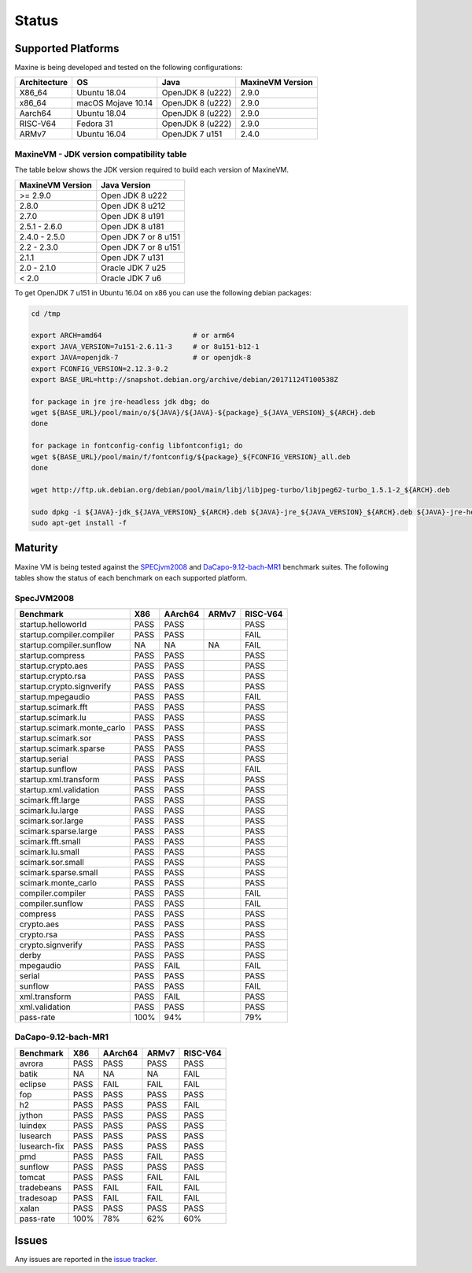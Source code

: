 Status
======

.. _platform-label:

Supported Platforms
-------------------

Maxine is being developed and tested on the following configurations:

+----------------+----------------------+--------------------------+--------------------+
| Architecture   | OS                   | Java                     | MaxineVM Version   |
+================+======================+==========================+====================+
| X86_64         | Ubuntu 18.04         | OpenJDK 8 (u222)         | 2.9.0              |
+----------------+----------------------+--------------------------+--------------------+
| x86_64         | macOS Mojave 10.14   | OpenJDK 8 (u222)         | 2.9.0              |
+----------------+----------------------+--------------------------+--------------------+
| Aarch64        | Ubuntu 18.04         | OpenJDK 8 (u222)         | 2.9.0              |
+----------------+----------------------+--------------------------+--------------------+
| RISC-V64       | Fedora 31            | OpenJDK 8 (u222)         | 2.9.0              |
+----------------+----------------------+--------------------------+--------------------+
| ARMv7          | Ubuntu 16.04         | OpenJDK 7 u151           | 2.4.0              |
+----------------+----------------------+--------------------------+--------------------+

MaxineVM - JDK version compatibility table
~~~~~~~~~~~~~~~~~~~~~~~~~~~~~~~~~~~~~~~~~~

The table below shows the JDK version required to build each version of
MaxineVM.

+--------------------+------------------------+
| MaxineVM Version   | Java Version           |
+====================+========================+
| >= 2.9.0           | Open JDK 8 u222        |
+--------------------+------------------------+
| 2.8.0              | Open JDK 8 u212        |
+--------------------+------------------------+
| 2.7.0              | Open JDK 8 u191        |
+--------------------+------------------------+
| 2.5.1 - 2.6.0      | Open JDK 8 u181        |
+--------------------+------------------------+
| 2.4.0 - 2.5.0      | Open JDK 7 or 8 u151   |
+--------------------+------------------------+
| 2.2 - 2.3.0        | Open JDK 7 or 8 u151   |
+--------------------+------------------------+
| 2.1.1              | Open JDK 7 u131        |
+--------------------+------------------------+
| 2.0 - 2.1.0        | Oracle JDK 7 u25       |
+--------------------+------------------------+
| < 2.0              | Oracle JDK 7 u6        |
+--------------------+------------------------+

To get OpenJDK 7 u151 in Ubuntu 16.04 on x86 you can use the following
debian packages:

.. code-block:: shell

    cd /tmp

    export ARCH=amd64                      # or arm64
    export JAVA_VERSION=7u151-2.6.11-3     # or 8u151-b12-1
    export JAVA=openjdk-7                  # or openjdk-8
    export FCONFIG_VERSION=2.12.3-0.2
    export BASE_URL=http://snapshot.debian.org/archive/debian/20171124T100538Z

    for package in jre jre-headless jdk dbg; do
    wget ${BASE_URL}/pool/main/o/${JAVA}/${JAVA}-${package}_${JAVA_VERSION}_${ARCH}.deb
    done

    for package in fontconfig-config libfontconfig1; do
    wget ${BASE_URL}/pool/main/f/fontconfig/${package}_${FCONFIG_VERSION}_all.deb
    done

    wget http://ftp.uk.debian.org/debian/pool/main/libj/libjpeg-turbo/libjpeg62-turbo_1.5.1-2_${ARCH}.deb

    sudo dpkg -i ${JAVA}-jdk_${JAVA_VERSION}_${ARCH}.deb ${JAVA}-jre_${JAVA_VERSION}_${ARCH}.deb ${JAVA}-jre-headless_${JAVA_VERSION}_${ARCH}.deb ${JAVA}-dbg_${JAVA_VERSION}_${ARCH}.deb libjpeg62-turbo_1.5.1-2_${ARCH}.deb fontconfig-config_${FCONFIG_VERSION}_all.deb libfontconfig1_${FCONFIG_VERSION}_all.deb
    sudo apt-get install -f

Maturity
--------

Maxine VM is being tested against the `SPECjvm2008 <https://www.spec.org/jvm2008/>`__ and `DaCapo-9.12-bach-MR1 <http://dacapobench.org/>`__ benchmark suites.
The following tables show the status of each benchmark on each supported platform.

SpecJVM2008
~~~~~~~~~~~

+-----------------------------+---------+---------+---------+---------+
| Benchmark                   | X86     | AArch64 | ARMv7   | RISC-V64|
+=============================+=========+=========+=========+=========+
| startup.helloworld          | PASS    | PASS    |         | PASS    |
+-----------------------------+---------+---------+---------+---------+
| startup.compiler.compiler   | PASS    | PASS    |         | FAIL    |
+-----------------------------+---------+---------+---------+---------+
| startup.compiler.sunflow    | NA      | NA      | NA      | FAIL    |
+-----------------------------+---------+---------+---------+---------+
| startup.compress            | PASS    | PASS    |         | PASS    |
+-----------------------------+---------+---------+---------+---------+
| startup.crypto.aes          | PASS    | PASS    |         | PASS    |
+-----------------------------+---------+---------+---------+---------+
| startup.crypto.rsa          | PASS    | PASS    |         | PASS    |
+-----------------------------+---------+---------+---------+---------+
| startup.crypto.signverify   | PASS    | PASS    |         | PASS    |
+-----------------------------+---------+---------+---------+---------+
| startup.mpegaudio           | PASS    | PASS    |         | FAIL    |
+-----------------------------+---------+---------+---------+---------+
| startup.scimark.fft         | PASS    | PASS    |         | PASS    |
+-----------------------------+---------+---------+---------+---------+
| startup.scimark.lu          | PASS    | PASS    |         | PASS    |
+-----------------------------+---------+---------+---------+---------+
| startup.scimark.monte_carlo | PASS    | PASS    |         | PASS    |
+-----------------------------+---------+---------+---------+---------+
| startup.scimark.sor         | PASS    | PASS    |         | PASS    |
+-----------------------------+---------+---------+---------+---------+
| startup.scimark.sparse      | PASS    | PASS    |         | PASS    |
+-----------------------------+---------+---------+---------+---------+
| startup.serial              | PASS    | PASS    |         | PASS    |
+-----------------------------+---------+---------+---------+---------+
| startup.sunflow             | PASS    | PASS    |         | FAIL    |
+-----------------------------+---------+---------+---------+---------+
| startup.xml.transform       | PASS    | PASS    |         | PASS    |
+-----------------------------+---------+---------+---------+---------+
| startup.xml.validation      | PASS    | PASS    |         | PASS    |
+-----------------------------+---------+---------+---------+---------+
| scimark.fft.large           | PASS    | PASS    |         | PASS    |
+-----------------------------+---------+---------+---------+---------+
| scimark.lu.large            | PASS    | PASS    |         | PASS    |
+-----------------------------+---------+---------+---------+---------+
| scimark.sor.large           | PASS    | PASS    |         | PASS    |
+-----------------------------+---------+---------+---------+---------+
| scimark.sparse.large        | PASS    | PASS    |         | PASS    |
+-----------------------------+---------+---------+---------+---------+
| scimark.fft.small           | PASS    | PASS    |         | PASS    |
+-----------------------------+---------+---------+---------+---------+
| scimark.lu.small            | PASS    | PASS    |         | PASS    |
+-----------------------------+---------+---------+---------+---------+
| scimark.sor.small           | PASS    | PASS    |         | PASS    |
+-----------------------------+---------+---------+---------+---------+
| scimark.sparse.small        | PASS    | PASS    |         | PASS    |
+-----------------------------+---------+---------+---------+---------+
| scimark.monte_carlo         | PASS    | PASS    |         | PASS    |
+-----------------------------+---------+---------+---------+---------+
| compiler.compiler           | PASS    | PASS    |         | FAIL    |
+-----------------------------+---------+---------+---------+---------+
| compiler.sunflow            | PASS    | PASS    |         | FAIL    |
+-----------------------------+---------+---------+---------+---------+
| compress                    | PASS    | PASS    |         | PASS    |
+-----------------------------+---------+---------+---------+---------+
| crypto.aes                  | PASS    | PASS    |         | PASS    |
+-----------------------------+---------+---------+---------+---------+
| crypto.rsa                  | PASS    | PASS    |         | PASS    |
+-----------------------------+---------+---------+---------+---------+
| crypto.signverify           | PASS    | PASS    |         | PASS    |
+-----------------------------+---------+---------+---------+---------+
| derby                       | PASS    | PASS    |         | PASS    |
+-----------------------------+---------+---------+---------+---------+
| mpegaudio                   | PASS    | FAIL    |         | FAIL    |
+-----------------------------+---------+---------+---------+---------+
| serial                      | PASS    | PASS    |         | PASS    |
+-----------------------------+---------+---------+---------+---------+
| sunflow                     | PASS    | PASS    |         | FAIL    |
+-----------------------------+---------+---------+---------+---------+
| xml.transform               | PASS    | FAIL    |         | PASS    |
+-----------------------------+---------+---------+---------+---------+
| xml.validation              | PASS    | PASS    |         | PASS    |
+-----------------------------+---------+---------+---------+---------+
| pass-rate                   | 100%    | 94%     |         | 79%     |
+-----------------------------+---------+---------+---------+---------+

.. notes::
    - startup.compiler.sunflow runs infinitely both on Maxine and on HotSpot, thus it's not included in the pass-rate calculation
    - on RISC-V64, startup.compiler.sunflow fails before running infinitely (therefore, we include it in the pass rate).

DaCapo-9.12-bach-MR1
~~~~~~~~~~~~~~~~~~~~

+--------------+-----------+---------+---------+---------+
| Benchmark    | X86       | AArch64 | ARMv7   | RISC-V64|
+==============+===========+=========+=========+=========+
| avrora       | PASS      | PASS    | PASS    | PASS    |
+--------------+-----------+---------+---------+---------+
| batik        | NA        | NA      | NA      | FAIL    |
+--------------+-----------+---------+---------+---------+
| eclipse      | PASS      | FAIL    | FAIL    | FAIL    |
+--------------+-----------+---------+---------+---------+
| fop          | PASS      | PASS    | PASS    | PASS    |
+--------------+-----------+---------+---------+---------+
| h2           | PASS      | PASS    | PASS    | FAIL    |
+--------------+-----------+---------+---------+---------+
| jython       | PASS      | PASS    | PASS    | PASS    |
+--------------+-----------+---------+---------+---------+
| luindex      | PASS      | PASS    | PASS    | PASS    |
+--------------+-----------+---------+---------+---------+
| lusearch     | PASS      | PASS    | PASS    | PASS    |
+--------------+-----------+---------+---------+---------+
| lusearch-fix | PASS      | PASS    | PASS    | PASS    |
+--------------+-----------+---------+---------+---------+
| pmd          | PASS      | PASS    | FAIL    | PASS    |
+--------------+-----------+---------+---------+---------+
| sunflow      | PASS      | PASS    | PASS    | PASS    |
+--------------+-----------+---------+---------+---------+
| tomcat       | PASS      | PASS    | FAIL    | FAIL    |
+--------------+-----------+---------+---------+---------+
| tradebeans   | PASS      | FAIL    | FAIL    | FAIL    |
+--------------+-----------+---------+---------+---------+
| tradesoap    | PASS      | FAIL    | FAIL    | FAIL    |
+--------------+-----------+---------+---------+---------+
| xalan        | PASS      | PASS    | PASS    | PASS    |
+--------------+-----------+---------+---------+---------+
| pass-rate    | 100%      | 78%     | 62%     | 60%     |
+--------------+-----------+---------+---------+---------+

.. notes::
    - batik fails due to a library that is not available on openJDK, it is thus omitted from the pass-rate.
    - on RISC-V64, batik fails before trying to load the missing library from openJDK (therefore, we include it in the pass rate).


Issues
------

Any issues are reported in the `issue tracker <https://github.com/beehive-lab/Maxine-VM/issues>`__.
